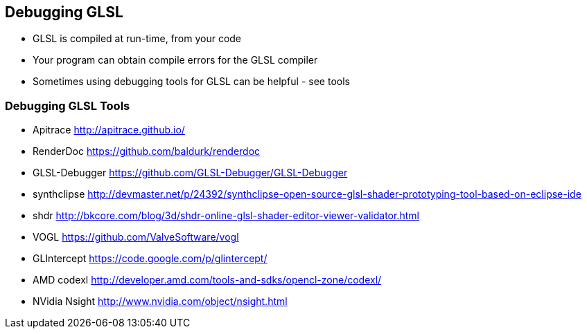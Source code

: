 == Debugging GLSL

* GLSL is compiled at run-time, from your code
* Your program can obtain compile errors for the GLSL compiler
* Sometimes using debugging tools for GLSL can be helpful - see tools

=== Debugging GLSL Tools

* Apitrace http://apitrace.github.io/
* RenderDoc https://github.com/baldurk/renderdoc
* GLSL-Debugger https://github.com/GLSL-Debugger/GLSL-Debugger
* synthclipse
http://devmaster.net/p/24392/synthclipse-open-source-glsl-shader-prototyping-tool-based-on-eclipse-ide
* shdr
http://bkcore.com/blog/3d/shdr-online-glsl-shader-editor-viewer-validator.html
* VOGL https://github.com/ValveSoftware/vogl
* GLIntercept https://code.google.com/p/glintercept/
* AMD codexl http://developer.amd.com/tools-and-sdks/opencl-zone/codexl/
* NVidia Nsight http://www.nvidia.com/object/nsight.html
